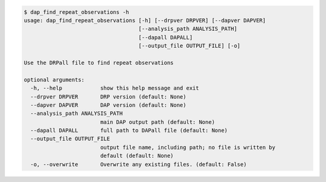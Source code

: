 .. code-block:: console

    $ dap_find_repeat_observations -h
    usage: dap_find_repeat_observations [-h] [--drpver DRPVER] [--dapver DAPVER]
                                        [--analysis_path ANALYSIS_PATH]
                                        [--dapall DAPALL]
                                        [--output_file OUTPUT_FILE] [-o]
    
    Use the DRPall file to find repeat observations
    
    optional arguments:
      -h, --help            show this help message and exit
      --drpver DRPVER       DRP version (default: None)
      --dapver DAPVER       DAP version (default: None)
      --analysis_path ANALYSIS_PATH
                            main DAP output path (default: None)
      --dapall DAPALL       full path to DAPall file (default: None)
      --output_file OUTPUT_FILE
                            output file name, including path; no file is written by
                            default (default: None)
      -o, --overwrite       Overwrite any existing files. (default: False)
    